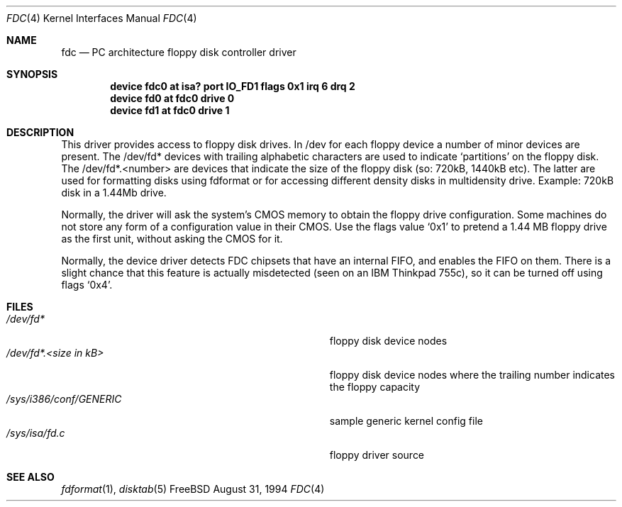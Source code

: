 .\"
.\" Copyright (c) 1994 Wilko Bulte
.\" All rights reserved.
.\"
.\" Redistribution and use in source and binary forms, with or without
.\" modification, are permitted provided that the following conditions
.\" are met:
.\" 1. Redistributions of source code must retain the above copyright
.\"    notice, this list of conditions and the following disclaimer.
.\" 2. Redistributions in binary form must reproduce the above copyright
.\"    notice, this list of conditions and the following disclaimer in the
.\"    documentation and/or other materials provided with the distribution.
.\" 3. The name of the author may not be used to endorse or promote products
.\"    derived from this software withough specific prior written permission
.\"
.\" THIS SOFTWARE IS PROVIDED BY THE AUTHOR ``AS IS'' AND ANY EXPRESS OR
.\" IMPLIED WARRANTIES, INCLUDING, BUT NOT LIMITED TO, THE IMPLIED WARRANTIES
.\" OF MERCHANTABILITY AND FITNESS FOR A PARTICULAR PURPOSE ARE DISCLAIMED.
.\" IN NO EVENT SHALL THE AUTHOR BE LIABLE FOR ANY DIRECT, INDIRECT,
.\" INCIDENTAL, SPECIAL, EXEMPLARY, OR CONSEQUENTIAL DAMAGES (INCLUDING, BUT
.\" NOT LIMITED TO, PROCUREMENT OF SUBSTITUTE GOODS OR SERVICES; LOSS OF USE,
.\" DATA, OR PROFITS; OR BUSINESS INTERRUPTION) HOWEVER CAUSED AND ON ANY
.\" THEORY OF LIABILITY, WHETHER IN CONTRACT, STRICT LIABILITY, OR TORT
.\" (INCLUDING NEGLIGENCE OR OTHERWISE) ARISING IN ANY WAY OUT OF THE USE OF
.\" THIS SOFTWARE, EVEN IF ADVISED OF THE POSSIBILITY OF SUCH DAMAGE.
.\"
.\" $FreeBSD$
.\"
.Dd August 31, 1994
.Dt FDC 4
.Os FreeBSD
.Sh NAME
.Nm fdc
.Nd PC architecture floppy disk controller driver
.Sh SYNOPSIS
.Cd "device fdc0 at isa? port IO_FD1 flags 0x1 irq 6 drq 2"
.Cd device fd0 at fdc0 drive 0
.Cd device fd1 at fdc0 drive 1
.Sh DESCRIPTION
This driver provides access to floppy disk drives.
In /dev for each floppy device a number of minor devices are present.
The
/dev/fd* devices with trailing alphabetic characters are used to indicate
.Sq partitions
on the floppy disk.
The /dev/fd*.<number> are devices that
indicate the size of the floppy disk (so: 720kB, 1440kB etc). The latter
are used for formatting disks using fdformat or for accessing different
density disks in multidensity drive.
Example: 720kB disk in a 1.44Mb drive.
.Pp
Normally, the driver will ask the system's CMOS memory to obtain the
floppy drive configuration.  Some machines do not store any form of a
configuration value in their CMOS.  Use the flags value
.Ql 0x1
to pretend a 1.44 MB floppy drive as the first unit, without asking the
CMOS for it.
.Pp
Normally, the device driver detects FDC chipsets that have an internal
FIFO, and enables the FIFO on them.  There is a slight chance that this
feature is actually misdetected (seen on an IBM Thinkpad 755c), so it
can be turned off using flags
.Ql 0x4 .
.Sh FILES
.Bl -tag -width Pa -compact
.It Pa /dev/fd*
floppy disk device nodes
.It Pa /dev/fd*. Ns Ar "<size in kB>"
floppy disk device nodes where the trailing number indicates the floppy 
capacity 
.It Pa /sys/i386/conf/GENERIC
sample generic kernel config file 
.It Pa /sys/isa/fd.c
floppy driver source 
.El
.Sh SEE ALSO
.Xr fdformat 1 ,
.Xr disktab 5
